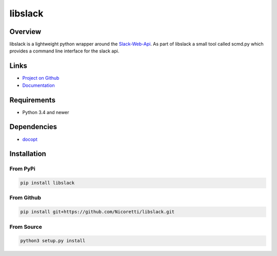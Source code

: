 libslack
========

.. image:: https://travis-ci.org/Nicoretti/libslack.svg?branch=master
    :target: https://travis-ci.org/Nicoretti/libslack

.. image:: https://coveralls.io/repos/Nicoretti/libslack/badge.svg?branch=master&service=github
    :target: https://coveralls.io/github/Nicoretti/libslack?branch=master

.. image:: https://readthedocs.org/projects/libslack/badge/?version=latest
    :target: http://libslack.readthedocs.org/en/latest/?badge=latest
    :alt: Documentation Status

.. image:: https://badge.waffle.io/Nicoretti/libslack.png?label=RFC&title=RFC
     :target: https://waffle.io/Nicoretti/libslack
     :alt: 'Stories in Ready'

Overview
--------

libslack is a lightweight python wrapper around the `Slack-Web-Api <https://api.slack.com/web>`_.
As part of libslack a small tool called scmd.py which provides a command line interface for the slack api.

Links
-----
* `Project on Github <https://github.com/Nicoretti/libslack>`_
* `Documentation <http://libslack.readthedocs.org/en/latest/?badge=latest>`_

Requirements
------------
* Python 3.4 and newer

Dependencies
------------
* `docopt <https://github.com/docopt/docopt>`_

Installation
------------

From PyPi
+++++++++

.. code-block:: console

    pip install libslack

From Github
+++++++++++

.. code-block:: console

   pip install git+https://github.com/Nicoretti/libslack.git

From Source
+++++++++++

.. code-block:: console

    python3 setup.py install

